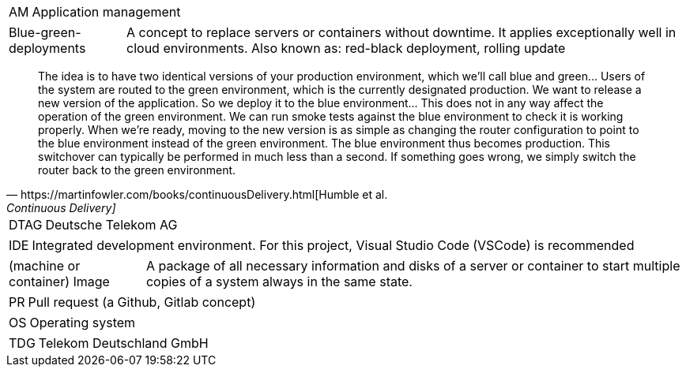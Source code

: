 // == Glossary

[horizontal]
AM::
   Application management

[horizontal]
Blue-green-deployments::
    A concept to replace servers or containers without downtime. It applies exceptionally well in cloud environments.
    Also known as: red-black deployment, rolling update
    
[quote, https://martinfowler.com/books/continuousDelivery.html[Humble et al., Continuous Delivery]]
The idea is to have two identical versions of your production environment, which we’ll call blue and green... Users of the system are routed to the green environment, which is the currently designated production. We want to release a new version of the application. So we deploy it to the blue environment... This does not in any way affect the operation of the green environment. We can run smoke tests against the blue environment to check it is working properly. When we’re ready, moving to the new version is as simple as changing the router configuration to point to the blue environment instead of the green environment. The blue environment thus becomes production. This switchover can typically be performed in much less than a second. If something goes wrong, we simply switch the router back to the green environment.

[horizontal]
DTAG::
   Deutsche Telekom AG

[horizontal]
IDE::
   Integrated development environment. For this project, Visual Studio Code (VSCode) is recommended

[horizontal]
(machine or container) Image::
   A package of all necessary information and disks of a server or container to start multiple copies of a system always in the same state.

[horizontal]
PR::
   Pull request (a Github, Gitlab concept)

[horizontal]
OS::
   Operating system

[horizontal]
TDG::
   Telekom Deutschland GmbH

